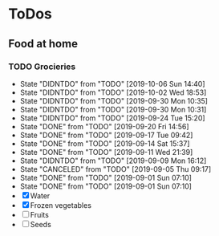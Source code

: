 
* ToDos
** Food at home
*** TODO Grocieries
    SCHEDULED: <2019-10-08 Tue +3d>
    :PROPERTIES:
    :LAST_REPEAT: [2019-10-06 Sun 14:40]
    :END:
    - State "DIDNTDO"    from "TODO"       [2019-10-06 Sun 14:40]
    - State "DIDNTDO"    from "TODO"       [2019-10-02 Wed 18:53]
    - State "DIDNTDO"    from "TODO"       [2019-09-30 Mon 10:35]
    - State "DIDNTDO"    from "TODO"       [2019-09-30 Mon 10:31]
    - State "DIDNTDO"    from "TODO"       [2019-09-24 Tue 15:20]
    - State "DONE"       from "TODO"       [2019-09-20 Fri 14:56]
    - State "DONE"       from "TODO"       [2019-09-17 Tue 09:42]
    - State "DONE"       from "TODO"       [2019-09-14 Sat 15:37]
    - State "DONE"       from "TODO"       [2019-09-11 Wed 21:39]
    - State "DIDNTDO"    from "TODO"       [2019-09-09 Mon 16:12]
    - State "CANCELED"   from "TODO"       [2019-09-05 Thu 09:17]
    - State "DONE"       from "TODO"       [2019-09-01 Sun 07:10]
    - State "DONE"       from "TODO"       [2019-09-01 Sun 07:10]
    - [X] Water
    - [X] Frozen vegetables
    - [ ] Fruits
    - [ ] Seeds
